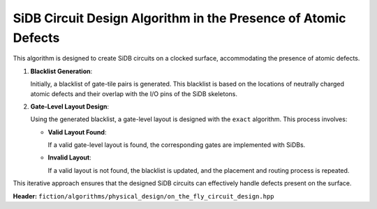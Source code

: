 .. _on_the_fly_design:

SiDB Circuit Design Algorithm in the Presence of Atomic Defects
---------------------------------------------------------------

This algorithm is designed to create SiDB circuits on a clocked surface, accommodating the presence of atomic defects.

1. **Blacklist Generation**:

   Initially, a blacklist of gate-tile pairs is generated. This blacklist is based on the locations of neutrally charged atomic defects and their overlap with the I/O pins of the SiDB skeletons.

2. **Gate-Level Layout Design**:

   Using the generated blacklist, a gate-level layout is designed with the ``exact`` algorithm. This process involves:

   - **Valid Layout Found**:

     If a valid gate-level layout is found, the corresponding gates are implemented with SiDBs.

   - **Invalid Layout**:

     If a valid layout is not found, the blacklist is updated, and the placement and routing process is repeated.

This iterative approach ensures that the designed SiDB circuits can effectively handle defects present on the surface.


**Header:** ``fiction/algorithms/physical_design/on_the_fly_circuit_design.hpp``

.. doxygenstruct:: fiction::on_the_fly_sidb_circuit_design_on_defective_surface_params
   :members:
.. doxygenstruct:: fiction::on_the_fly_sidb_circuit_design_params
   :members:
.. doxygenstruct:: fiction::on_the_fly_circuit_design_on_defective_surface_stats
    :members:
.. doxygenfunction:: fiction::on_the_fly_sidb_circuit_design_on_defective_surface
.. doxygenfunction:: fiction::on_the_fly_sidb_circuit_design
